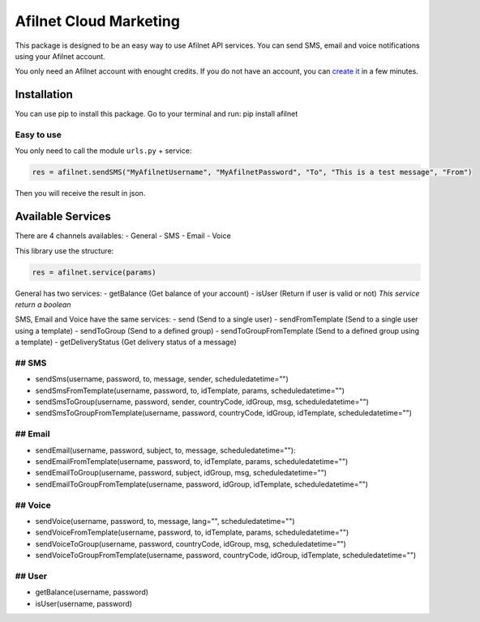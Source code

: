 Afilnet Cloud Marketing
=======================

.. image:: https://afilnet.com/img/logodesignb.png
    :target: http://afilnet.us
    :alt: Afilnet Cloud Marketing
    :width: 100%

This package is designed to be an easy way to use Afilnet API services. You can send SMS, email and voice notifications using your Afilnet account.

You only need an Afilnet account with enought credits.
If you do not have an account, you can `create it <http://afilnet.us/client/register.php/>`_ in a few minutes.


Installation
------------
You can use pip to install this package.
Go to your terminal and run: pip install afilnet


Easy to use
~~~~~~~~~~~

You only need to call the module ``urls.py`` + service:

.. code-block:: python

    res = afilnet.sendSMS("MyAfilnetUsername", "MyAfilnetPassword", "To", "This is a test message", "From")


Then you will receive the result in json.


Available Services
------------------
There are 4 channels availables:
- General
- SMS
- Email
- Voice

This library use the structure:

.. code-block:: python

    res = afilnet.service(params)

General has two services:
- getBalance (Get balance of your account)
- isUser (Return if user is valid or not) *This service return a boolean*

SMS, Email and Voice have the same services:
- send (Send to a single user)
- sendFromTemplate (Send to a single user using a template)
- sendToGroup (Send to a defined group)
- sendToGroupFromTemplate (Send to a defined group using a template)
- getDeliveryStatus (Get delivery status of a message)

## SMS
~~~~~~
- sendSms(username, password, to, message, sender, scheduledatetime="")
- sendSmsFromTemplate(username, password, to, idTemplate, params, scheduledatetime="")
- sendSmsToGroup(username, password, sender, countryCode, idGroup, msg, scheduledatetime="")
- sendSmsToGroupFromTemplate(username, password, countryCode, idGroup, idTemplate, scheduledatetime="")

## Email
~~~~~~~~
- sendEmail(username, password, subject, to, message, scheduledatetime=""):
- sendEmailFromTemplate(username, password, to, idTemplate, params, scheduledatetime="")
- sendEmailToGroup(username, password, subject, idGroup, msg, scheduledatetime="")
- sendEmailToGroupFromTemplate(username, password, idGroup, idTemplate, scheduledatetime="")

## Voice
~~~~~~~~
- sendVoice(username, password, to, message, lang="", scheduledatetime="")
- sendVoiceFromTemplate(username, password, to, idTemplate, params, scheduledatetime="")
- sendVoiceToGroup(username, password, countryCode, idGroup, msg, scheduledatetime="")
- sendVoiceToGroupFromTemplate(username, password, countryCode, idGroup, idTemplate, scheduledatetime="")

## User
~~~~~~~
- getBalance(username, password)
- isUser(username, password)